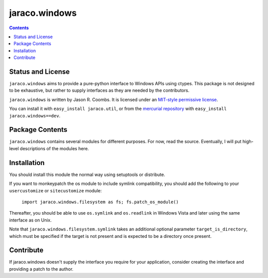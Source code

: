 jaraco.windows
==============

.. contents::

Status and License
------------------

``jaraco.windows`` aims to provide a pure-python interface to Windows
APIs using ctypes. This package is not designed to be exhaustive, but
rather to supply interfaces as they are needed by the contributors.

``jaraco.windows`` is written by Jason R. Coombs.  It is licensed under an
`MIT-style permissive license
<http://www.opensource.org/licenses/mit-license.php>`_.

You can install it with ``easy_install jaraco.util``, or from the
`mercurial repository
<http://bitbucket.org/jaraco/jaraco.windows/get/tip.zip#egg=jaraco.windows-dev>`_ with
``easy_install jaraco.windows==dev``.

Package Contents
----------------

``jaraco.windows`` contains several modules for different purposes. For now,
read the source. Eventually, I will put high-level descriptions of the modules
here.

Installation
------------

You should install this module the normal way using setuptools or distribute.

If you want to monkeypatch the os module to include symlink compatibility, you
should add the following to your ``usercustomize`` or ``sitecustomize`` module:

	``import jaraco.windows.filesystem as fs; fs.patch_os_module()``

Thereafter, you should be able to use ``os.symlink`` and ``os.readlink`` in Windows
Vista and later using the same interface as on Unix.

Note that ``jaraco.windows.filesystem.symlink`` takes an additional optional
parameter ``target_is_directory``, which must be specified if the target is not
present and is expected to be a directory once present.

Contribute
----------

If jaraco.windows doesn't supply the interface you require for your
application, consider creating the interface and providing a patch
to the author.


